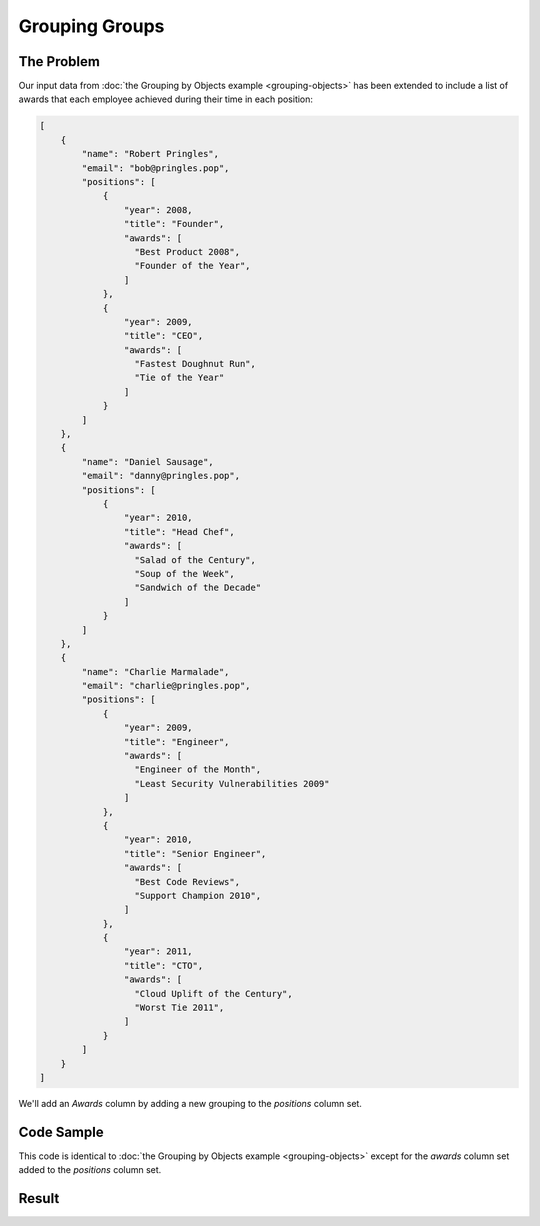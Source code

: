 .. py:module:: rolumns
    :noindex:

Grouping Groups
===============

The Problem
-----------

Our input data from :doc:`the Grouping by Objects example <grouping-objects>` has been extended to include a list of awards that each employee achieved during their time in each position:

.. code-block:: json

    [
        {
            "name": "Robert Pringles",
            "email": "bob@pringles.pop",
            "positions": [
                {
                    "year": 2008,
                    "title": "Founder",
                    "awards": [
                      "Best Product 2008",
                      "Founder of the Year",
                    ]
                },
                {
                    "year": 2009,
                    "title": "CEO",
                    "awards": [
                      "Fastest Doughnut Run",
                      "Tie of the Year"
                    ]
                }
            ]
        },
        {
            "name": "Daniel Sausage",
            "email": "danny@pringles.pop",
            "positions": [
                {
                    "year": 2010,
                    "title": "Head Chef",
                    "awards": [
                      "Salad of the Century",
                      "Soup of the Week",
                      "Sandwich of the Decade"
                    ]
                }
            ]
        },
        {
            "name": "Charlie Marmalade",
            "email": "charlie@pringles.pop",
            "positions": [
                {
                    "year": 2009,
                    "title": "Engineer",
                    "awards": [
                      "Engineer of the Month",
                      "Least Security Vulnerabilities 2009"
                    ]
                },
                {
                    "year": 2010,
                    "title": "Senior Engineer",
                    "awards": [
                      "Best Code Reviews",
                      "Support Champion 2010",
                    ]
                },
                {
                    "year": 2011,
                    "title": "CTO",
                    "awards": [
                      "Cloud Uplift of the Century",
                      "Worst Tie 2011",
                    ]
                }
            ]
        }
    ]

We'll add an *Awards* column by adding a new grouping to the *positions* column set.

Code Sample
-----------

This code is identical to :doc:`the Grouping by Objects example <grouping-objects>` except for the *awards* column set added to the *positions* column set.

.. testcode::

    from rolumns import Columns
    from rolumns.renderers import RowsRenderer

    data = [
        {
            "name": "Robert Pringles",
            "email": "bob@pringles.pop",
            "positions": [
                {
                    "year": 2008,
                    "title": "Founder",
                    "awards": [
                      "Best Product 2008",
                      "Founder of the Year",
                    ]
                },
                {
                    "year": 2009,
                    "title": "CEO",
                    "awards": [
                      "Fastest Doughnut Run",
                      "Tie of the Year"
                    ]
                }
            ]
        },
        {
            "name": "Daniel Sausage",
            "email": "danny@pringles.pop",
            "positions": [
                {
                    "year": 2010,
                    "title": "Head Chef",
                    "awards": [
                      "Salad of the Century",
                      "Soup of the Week",
                      "Sandwich of the Decade"
                    ]
                }
            ]
        },
        {
            "name": "Charlie Marmalade",
            "email": "charlie@pringles.pop",
            "positions": [
                {
                    "year": 2009,
                    "title": "Engineer",
                    "awards": [
                      "Engineer of the Month",
                      "Least Security Vulnerabilities 2009"
                    ]
                },
                {
                    "year": 2010,
                    "title": "Senior Engineer",
                    "awards": [
                      "Best Code Reviews",
                      "Support Champion 2010",
                    ]
                },
                {
                    "year": 2011,
                    "title": "CTO",
                    "awards": [
                      "Cloud Uplift of the Century",
                      "Worst Tie 2011",
                    ]
                }
            ]
        }
    ]

    columns = Columns()
    columns.add("Name", "name")
    columns.add("Email", "email")

    positions = columns.group("positions")
    positions.add("Year", "year")
    positions.add("Title", "title")

    awards = positions.group("awards")
    awards.add("Award")

    renderer = RowsRenderer(columns)
    rows = renderer.render(data)

    print(list(rows))

Result
------

.. testoutput::
   :options: +NORMALIZE_WHITESPACE

    [['Name',              'Email',              'Year', 'Title',           'Award'],
     ['Robert Pringles',   'bob@pringles.pop',     2008, 'Founder',         'Best Product 2008'],
     ['Robert Pringles',   'bob@pringles.pop',     2008, 'Founder',         'Founder of the Year'],
     ['Robert Pringles',   'bob@pringles.pop',     2009, 'CEO',             'Fastest Doughnut Run'],
     ['Robert Pringles',   'bob@pringles.pop',     2009, 'CEO',             'Tie of the Year'],
     ['Daniel Sausage',    'danny@pringles.pop',   2010, 'Head Chef',       'Salad of the Century'],
     ['Daniel Sausage',    'danny@pringles.pop',   2010, 'Head Chef',       'Soup of the Week'],
     ['Daniel Sausage',    'danny@pringles.pop',   2010, 'Head Chef',       'Sandwich of the Decade'],
     ['Charlie Marmalade', 'charlie@pringles.pop', 2009, 'Engineer',        'Engineer of the Month'],
     ['Charlie Marmalade', 'charlie@pringles.pop', 2009, 'Engineer',        'Least Security Vulnerabilities 2009'],
     ['Charlie Marmalade', 'charlie@pringles.pop', 2010, 'Senior Engineer', 'Best Code Reviews'],
     ['Charlie Marmalade', 'charlie@pringles.pop', 2010, 'Senior Engineer', 'Support Champion 2010'],
     ['Charlie Marmalade', 'charlie@pringles.pop', 2011, 'CTO',             'Cloud Uplift of the Century'],
     ['Charlie Marmalade', 'charlie@pringles.pop', 2011, 'CTO',             'Worst Tie 2011']]
